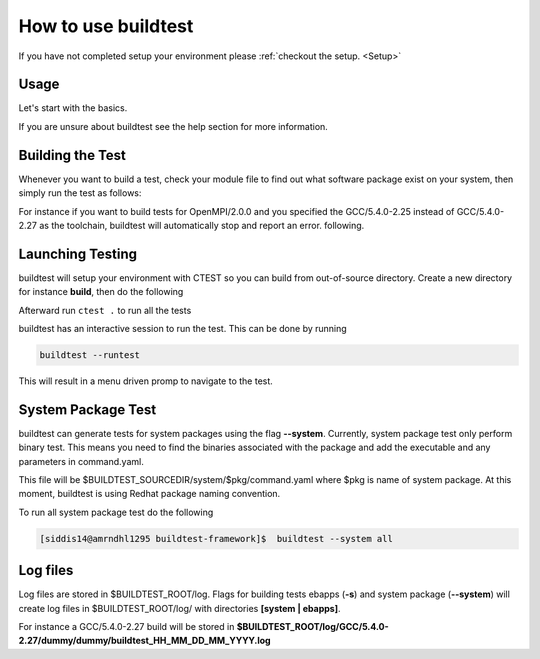 .. _How_to_use_BuildTest:



How to use buildtest
====================

If you have not completed setup your environment please :ref:`checkout the  setup. <Setup>`


Usage
-----

Let's start with the basics. 

If you are unsure about buildtest see the help section for more information.

.. program-output:: cat scripts/How_to_use_buildtest/buildtest-help.txt

Building the Test
-----------------

Whenever you want to build a test, check your module file to find out what software package
exist on your system, then simply run the test as follows:

.. program-output:: cat scripts/How_to_use_buildtest/example-GCC-5.4.0-2.27.txt

For instance if you want to build tests for OpenMPI/2.0.0 and you specified the GCC/5.4.0-2.25
instead of GCC/5.4.0-2.27 as the toolchain, buildtest will automatically stop and report an error.
following.

.. program-output:: cat scripts/How_to_use_buildtest/fail_toolchain.txt


Launching Testing 
-----------------
buildtest will setup your environment with CTEST so you can build from out-of-source directory.
Create a new directory for instance **build**, then do the following

.. program-output:: cat scripts/How_to_use_buildtest/cmake-build.txt

Afterward run ``ctest .`` to run all the tests

.. program-output:: cat scripts/How_to_use_buildtest/run-GCC-5.4.0-2.27.txt

buildtest has an interactive session to run the test. This can be done by running

.. code::

   buildtest --runtest

This will result in a menu driven promp to navigate to the test.

.. program-output:: cat scripts/How_to_use_buildtest/runtest.txt

System Package Test
-------------------

buildtest can generate tests for system packages using the flag **--system**. 
Currently, system package test only perform binary test. This means you need to 
find the binaries associated with the package and add the executable and any 
parameters in command.yaml.

This file will be $BUILDTEST_SOURCEDIR/system/$pkg/command.yaml where $pkg is 
name of system package. At this moment, buildtest is using Redhat package 
naming convention.


.. program-output:: cat scripts/How_to_use_buildtest/systempkg_gcc-c++.txt


To run all system package test do the following

.. code::

   [siddis14@amrndhl1295 buildtest-framework]$  buildtest --system all


Log files
---------

Log files are stored in $BUILDTEST_ROOT/log. Flags for building tests ebapps (**-s**) and system package (**--system**) will 
create log files in $BUILDTEST_ROOT/log/ with directories **[system | ebapps]**. 

For instance a GCC/5.4.0-2.27 build will be stored in **$BUILDTEST_ROOT/log/GCC/5.4.0-2.27/dummy/dummy/buildtest_HH_MM_DD_MM_YYYY.log**

 
